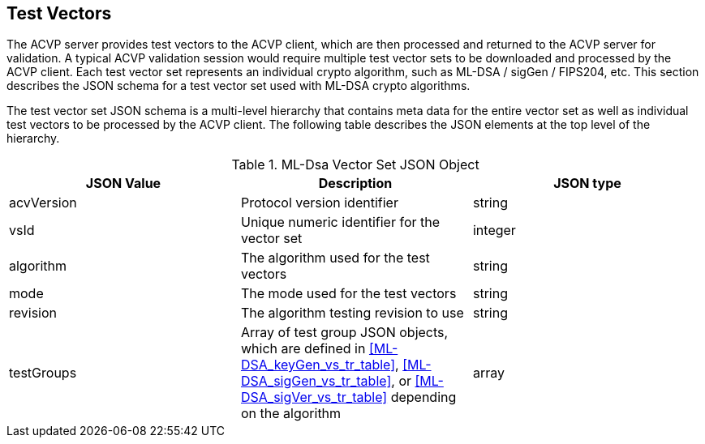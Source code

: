
[[tgjs]]
== Test Vectors

The ACVP server provides test vectors to the ACVP client, which are then processed and returned to the ACVP server for validation. A typical ACVP validation session would require multiple test vector sets to be downloaded and processed by the ACVP client. Each test vector set represents an individual crypto algorithm, such as ML-DSA / sigGen / FIPS204, etc. This section describes the JSON schema for a test vector set used with ML-DSA crypto algorithms.

The test vector set JSON schema is a multi-level hierarchy that contains meta data for the entire vector set as well as individual test vectors to be processed by the ACVP client. The following table describes the JSON elements at the top level of the hierarchy.

[[ml-dsa_vs_top_table]]
.ML-Dsa Vector Set JSON Object
|===
| JSON Value | Description | JSON type

| acvVersion | Protocol version identifier | string
| vsId | Unique numeric identifier for the vector set | integer
| algorithm | The algorithm used for the test vectors | string
| mode | The mode used for the test vectors | string
| revision | The algorithm testing revision to use | string
| testGroups | Array of test group JSON objects, which are defined in <<ML-DSA_keyGen_vs_tr_table>>, <<ML-DSA_sigGen_vs_tr_table>>, or <<ML-DSA_sigVer_vs_tr_table>> depending on the algorithm | array
|===
